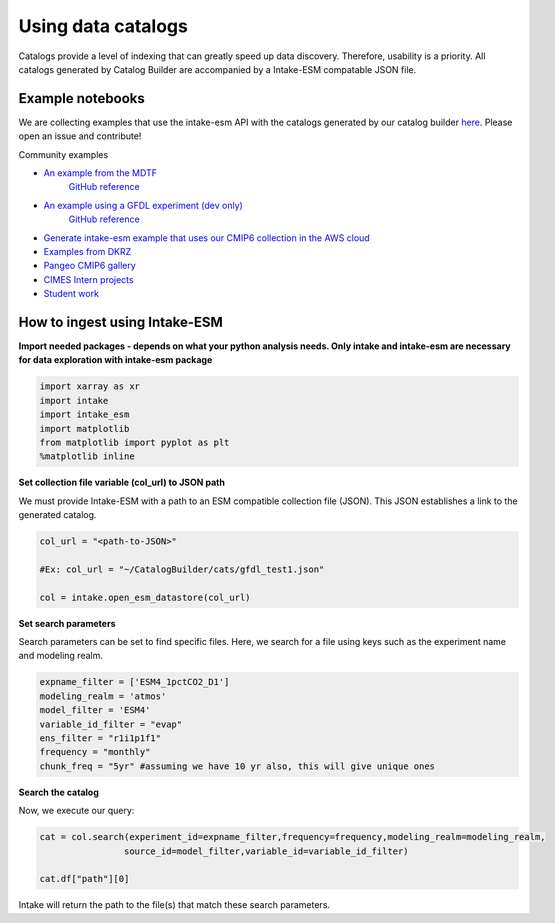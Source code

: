 Using data catalogs
=================== 

Catalogs provide a level of indexing that can greatly speed up data discovery. Therefore, usability is a priority. All catalogs generated by Catalog Builder are accompanied by a Intake-ESM compatable JSON file. 

Example notebooks
------------------

We are collecting examples that use the intake-esm API with the catalogs generated by our catalog builder 
`here <https://github.com/aradhakrishnanGFDL/canopy-cats>`_. Please open an issue and contribute!

Community examples

- `An example from the MDTF <https://nbviewer.org/github/wrongkindofdoctor/MDTF-diagnostics/blob/refactor_pp/diagnostics/example_multicase/example_multirun_demo.ipynb>`_
   `GitHub reference <https://github.com/wrongkindofdoctor/MDTF-diagnostics/blob/refactor_pp/diagnostics/example_multicase/example_multirun_demo.ipynb>`_

- `An example using a GFDL experiment (dev only) <https://nbviewer.org/github/aradhakrishnanGFDL/canopy-cats/blob/main/notebooks/om_example.ipynb>`_
   `GitHub reference <https://github.com/aradhakrishnanGFDL/canopy-cats/blob/main/notebooks/om_example.ipynb>`_

- `Generate intake-esm example that uses our CMIP6 collection in the AWS cloud <https://github.com/aradhakrishnanGFDL/gfdl-aws-analysis>`_
- `Examples from DKRZ <https://easy.gems.dkrz.de/Processing/Intake/index.html>`_
- `Pangeo CMIP6 gallery <https://gallery.pangeo.io/repos/pangeo-gallery/cmip6/intake_ESM_example.html>`_
- `CIMES Intern projects <https://github.com/MackenzieBlanusa/OHC_CMIP6>`_
- `Student work <https://github.com/aradhakrishnanGFDL/AGU-rmonge/>`_ 


How to ingest using Intake-ESM
------------------------------

**Import needed packages - depends on what your python analysis needs. Only intake and intake-esm are necessary for data exploration with intake-esm package**


.. code-block:: python

 import xarray as xr
 import intake
 import intake_esm
 import matplotlib
 from matplotlib import pyplot as plt
 %matplotlib inline

**Set collection file variable (col_url) to JSON path**

We must provide Intake-ESM with a path to an ESM compatible collection file (JSON). This JSON establishes a link to the generated catalog. 

.. code-block:: python
 
 col_url = "<path-to-JSON>"

 #Ex: col_url = "~/CatalogBuilder/cats/gfdl_test1.json"

 col = intake.open_esm_datastore(col_url)

**Set search parameters**

Search parameters can be set to find specific files. Here, we search for a file using keys such as the experiment name and modeling realm. 

.. code-block:: python

 expname_filter = ['ESM4_1pctCO2_D1']
 modeling_realm = 'atmos'
 model_filter = 'ESM4'
 variable_id_filter = "evap"
 ens_filter = "r1i1p1f1"
 frequency = "monthly"
 chunk_freq = "5yr" #assuming we have 10 yr also, this will give unique ones

**Search the catalog**

Now, we execute our query:

.. code-block:: python

 cat = col.search(experiment_id=expname_filter,frequency=frequency,modeling_realm=modeling_realm,
                 source_id=model_filter,variable_id=variable_id_filter)

 cat.df["path"][0]

Intake will return the path to the file(s) that match these search parameters.
